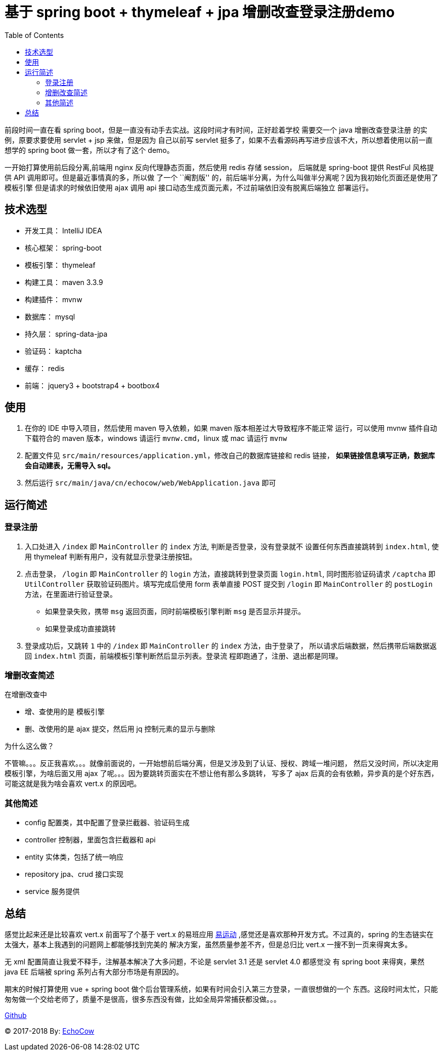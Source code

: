 = 基于 spring boot + thymeleaf + jpa 增删改查登录注册demo
:page-description: 基于 spring boot + thymeleaf + jpa 增删改查登录注册demo
:page-category: 归档
:page-image: https://img.hacpai.com/bing/20171225.jpg?imageView2/1/w/1280/h/720/interlace/1/q/100
:page-href: /articles/2018/10/12/1546344581866.html
:page-created: 1539299340000
:page-modified: 1546347646164
:toc:

前段时间一直在看 spring
boot，但是一直没有动手去实战。这段时间才有时间，正好趁着学校 需要交一个
java 增删改查登录注册 的实例，原要求要使用 servlet + jsp 来做，但是因为
自己以前写 servlet
挺多了，如果不去看源码再写进步应该不大，所以想着使用以前一直想学的
spring boot 做一套，所以才有了这个 demo。

一开始打算使用前后段分离,前端用 nginx 反向代理静态页面，然后使用 redis
存储 session， 后端就是 spring-boot 提供 RestFul 风格提供 API
调用即可。但是最近事情真的多，所以做 了一个 ``阉割版''
的，前后端半分离，为什么叫做半分离呢？因为我初始化页面还是使用了模板引擎
但是请求的时候依旧使用 ajax 调用 api
接口动态生成页面元素，不过前端依旧没有脱离后端独立 部署运行。

== 技术选型

* 开发工具： IntelliJ IDEA
* 核心框架： spring-boot
* 模板引擎： thymeleaf
* 构建工具： maven 3.3.9
* 构建插件： mvnw
* 数据库： mysql
* 持久层： spring-data-jpa
* 验证码： kaptcha
* 缓存： redis
* 前端： jquery3 + bootstrap4 + bootbox4

== 使用

[arabic]
. 在你的 IDE 中导入项目，然后使用 maven 导入依赖，如果 maven
版本相差过大导致程序不能正常 运行，可以使用 mvnw 插件自动下载符合的
maven 版本，windows 请运行 `mvnw.cmd`，linux 或 mac 请运行 `mvnw`
. 配置文件见
`src/main/resources/application.yml`，修改自己的数据库链接和 redis
链接， *如果链接信息填写正确，数据库会自动建表，无需导入 sql。*
. 然后运行 `src/main/java/cn/echocow/web/WebApplication.java` 即可

== 运行简述

=== 登录注册

[arabic]
. 入口处进入 `/index` 即 `MainController` 的 `index` 方法,
判断是否登录，没有登录就不 设置任何东西直接跳转到 `index.html`, 使用
thymeleaf 判断有用户，没有就显示登录注册按钮。
. 点击登录， `/login` 即 `MainController` 的 `login`
方法，直接跳转到登录页面 `login.html`, 同时图形验证码请求 `/captcha` 即
`UtilController` 获取验证码图片。填写完成后使用 form 表单直接 POST
提交到 `/login` 即 `MainController` 的 `postLogin`
方法，在里面进行验证登录。
* 如果登录失败，携带 `msg` 返回页面，同时前端模板引擎判断 `msg`
是否显示并提示。
* 如果登录成功直接跳转
. 登录成功后，又跳转 `1` 中的 `/index` 即 `MainController` 的 `index`
方法，由于登录了， 所以请求后端数据，然后携带后端数据返回 `index.html`
页面，前端模板引擎判断然后显示列表。登录流
程即跑通了，注册、退出都是同理。

=== 增删改查简述

在增删改查中

* 增、查使用的是 模板引擎
* 删、改使用的是 ajax 提交，然后用 jq 控制元素的显示与删除

为什么这么做？

不管嘛。。。反正我喜欢。。。就像前面说的，一开始想前后端分离，但是又涉及到了认证、授权、跨域一堆问题，
然后又没时间，所以决定用模板引擎，为啥后面又用 ajax
了呢。。。因为要跳转页面实在不想让他有那么多跳转， 写多了 ajax
后真的会有依赖，异步真的是个好东西，可能这就是我为啥会喜欢 vert.x
的原因吧。

=== 其他简述

* config 配置类，其中配置了登录拦截器、验证码生成
* controller 控制器，里面包含拦截器和 api
* entity 实体类，包括了统一响应
* repository jpa、crud 接口实现
* service 服务提供

== 总结

感觉比起来还是比较喜欢 vert.x 前面写了个基于 vert.x 的易班应用
https://github.com/GZMZ-YIBAN/YBSport-vertx[易运动]
,感觉还是喜欢那种开发方式。不过真的，spring
的生态链实在太强大，基本上我遇到的问题网上都能够找到完美的
解决方案，虽然质量参差不齐，但是总归比 vert.x 一搜不到一页来得爽太多。

无 xml 配置简直让我爱不释手，注解基本解决了大多问题，不论是 servlet 3.1
还是 servlet 4.0 都感觉没 有 spring boot 来得爽，果然 java EE 后端被
spring 系列占有大部分市场是有原因的。

期末的时候打算使用 vue + spring boot
做个后台管理系统，如果有时间会引入第三方登录，一直很想做的一个
东西。这段时间太忙，只能匆匆做一个交给老师了，质量不是很高，很多东西没有做，比如全局异常捕获都没做。。。

https://github.com/lizhongyue248/SpringBootPractice[Github]

© 2017-2018 By: https://www.echocow.cn[EchoCow]

